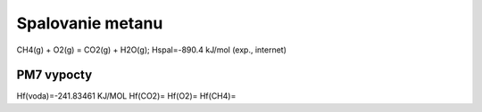 Spalovanie metanu
==================

CH4(g) + O2(g) = CO2(g) + H2O(g); Hspal=-890.4 kJ/mol (exp., internet)

PM7 vypocty
------------
Hf(voda)=-241.83461 KJ/MOL
Hf(CO2)=
Hf(O2)=
Hf(CH4)=